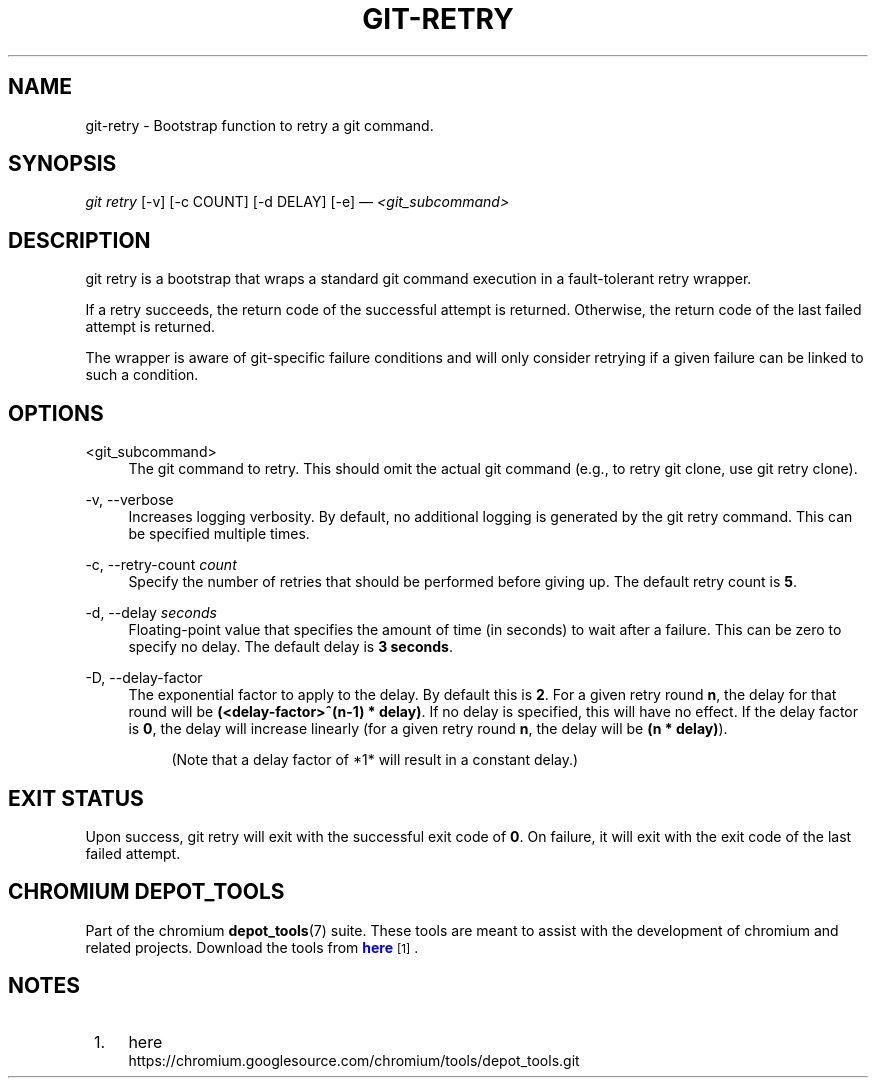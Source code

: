 '\" t
.\"     Title: git-retry
.\"    Author: [FIXME: author] [see http://docbook.sf.net/el/author]
.\" Generator: DocBook XSL Stylesheets v1.78.1 <http://docbook.sf.net/>
.\"      Date: 07/22/2014
.\"    Manual: Chromium depot_tools Manual
.\"    Source: depot_tools 7242c60
.\"  Language: English
.\"
.TH "GIT\-RETRY" "1" "07/22/2014" "depot_tools 7242c60" "Chromium depot_tools Manual"
.\" -----------------------------------------------------------------
.\" * Define some portability stuff
.\" -----------------------------------------------------------------
.\" ~~~~~~~~~~~~~~~~~~~~~~~~~~~~~~~~~~~~~~~~~~~~~~~~~~~~~~~~~~~~~~~~~
.\" http://bugs.debian.org/507673
.\" http://lists.gnu.org/archive/html/groff/2009-02/msg00013.html
.\" ~~~~~~~~~~~~~~~~~~~~~~~~~~~~~~~~~~~~~~~~~~~~~~~~~~~~~~~~~~~~~~~~~
.ie \n(.g .ds Aq \(aq
.el       .ds Aq '
.\" -----------------------------------------------------------------
.\" * set default formatting
.\" -----------------------------------------------------------------
.\" disable hyphenation
.nh
.\" disable justification (adjust text to left margin only)
.ad l
.\" -----------------------------------------------------------------
.\" * MAIN CONTENT STARTS HERE *
.\" -----------------------------------------------------------------
.SH "NAME"
git-retry \- Bootstrap function to retry a git command\&.
.SH "SYNOPSIS"
.sp
.nf
\fIgit retry\fR [\-v] [\-c COUNT] [\-d DELAY] [\-e] \(em \fI<git_subcommand>\fR
.fi
.sp
.SH "DESCRIPTION"
.sp
git retry is a bootstrap that wraps a standard git command execution in a fault\-tolerant retry wrapper\&.
.sp
If a retry succeeds, the return code of the successful attempt is returned\&. Otherwise, the return code of the last failed attempt is returned\&.
.sp
The wrapper is aware of git\-specific failure conditions and will only consider retrying if a given failure can be linked to such a condition\&.
.SH "OPTIONS"
.PP
<git_subcommand>
.RS 4
The
git
command to retry\&. This should omit the actual
git
command (e\&.g\&., to retry
git clone, use
git retry clone)\&.
.RE
.PP
\-v, \-\-verbose
.RS 4
Increases logging verbosity\&. By default, no additional logging is generated by the
git retry
command\&. This can be specified multiple times\&.
.RE
.PP
\-c, \-\-retry\-count \fIcount\fR
.RS 4
Specify the number of retries that should be performed before giving up\&. The default retry count is
\fB5\fR\&.
.RE
.PP
\-d, \-\-delay \fIseconds\fR
.RS 4
Floating\-point value that specifies the amount of time (in seconds) to wait after a failure\&. This can be zero to specify no delay\&. The default delay is
\fB3 seconds\fR\&.
.RE
.PP
\-D, \-\-delay\-factor
.RS 4
The exponential factor to apply to the delay\&. By default this is
\fB2\fR\&. For a given retry round
\fBn\fR, the delay for that round will be
\fB(<delay\-factor>^(n\-1) * delay)\fR\&. If no delay is specified, this will have no effect\&. If the delay factor is
\fB0\fR, the delay will increase linearly (for a given retry round
\fBn\fR, the delay will be
\fB(n * delay)\fR)\&.
.sp
.if n \{\
.RS 4
.\}
.nf
(Note that a delay factor of *1* will result in a constant delay\&.)
.fi
.if n \{\
.RE
.\}
.RE
.SH "EXIT STATUS"
.sp
Upon success, git retry will exit with the successful exit code of \fB0\fR\&. On failure, it will exit with the exit code of the last failed attempt\&.
.SH "CHROMIUM DEPOT_TOOLS"
.sp
Part of the chromium \fBdepot_tools\fR(7) suite\&. These tools are meant to assist with the development of chromium and related projects\&. Download the tools from \m[blue]\fBhere\fR\m[]\&\s-2\u[1]\d\s+2\&.
.SH "NOTES"
.IP " 1." 4
here
.RS 4
\%https://chromium.googlesource.com/chromium/tools/depot_tools.git
.RE
